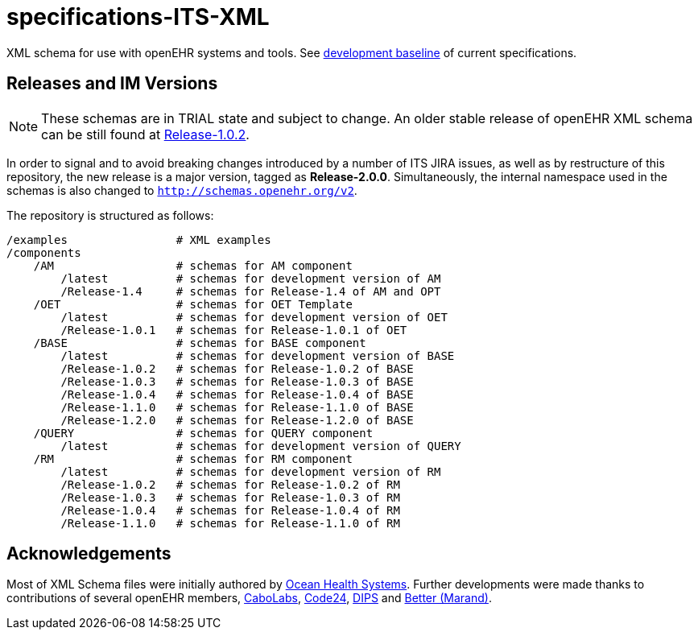 = specifications-ITS-XML

XML schema for use with openEHR systems and tools. See https://specifications.openehr.org/development_baseline[development baseline] of current specifications.

== Releases and IM Versions

NOTE: These schemas are in TRIAL state and subject to change.
An older stable release of openEHR XML schema can be still found at https://github.com/openEHR/specifications-ITS-XML/releases/tag/Release-1.0.2v2[Release-1.0.2].

In order to signal and to avoid breaking changes introduced by a number of ITS JIRA issues, as well as by restructure of this repository,
the new release is a major version, tagged as **Release-2.0.0**.
Simultaneously, the internal namespace used in the schemas is also changed to `http://schemas.openehr.org/v2`.
 
The repository is structured as follows:

----
/examples                # XML examples
/components
    /AM                  # schemas for AM component
        /latest          # schemas for development version of AM
        /Release-1.4     # schemas for Release-1.4 of AM and OPT
    /OET                 # schemas for OET Template
        /latest          # schemas for development version of OET
        /Release-1.0.1   # schemas for Release-1.0.1 of OET
    /BASE                # schemas for BASE component
        /latest          # schemas for development version of BASE
        /Release-1.0.2   # schemas for Release-1.0.2 of BASE
        /Release-1.0.3   # schemas for Release-1.0.3 of BASE
        /Release-1.0.4   # schemas for Release-1.0.4 of BASE
        /Release-1.1.0   # schemas for Release-1.1.0 of BASE
        /Release-1.2.0   # schemas for Release-1.2.0 of BASE
    /QUERY               # schemas for QUERY component
        /latest          # schemas for development version of QUERY
    /RM                  # schemas for RM component
        /latest          # schemas for development version of RM
        /Release-1.0.2   # schemas for Release-1.0.2 of RM
        /Release-1.0.3   # schemas for Release-1.0.3 of RM
        /Release-1.0.4   # schemas for Release-1.0.4 of RM
        /Release-1.1.0   # schemas for Release-1.1.0 of RM
----

== Acknowledgements

Most of XML Schema files were initially authored by https://www.oceanhealthsystems.com[Ocean Health Systems].
Further developments were made thanks to contributions of several openEHR members, 
https://www.cabolabs.com[CaboLabs], https://www.code24.nl[Code24], https://www.dips.com/uk[DIPS] and https://www.better.care/[Better (Marand)].
